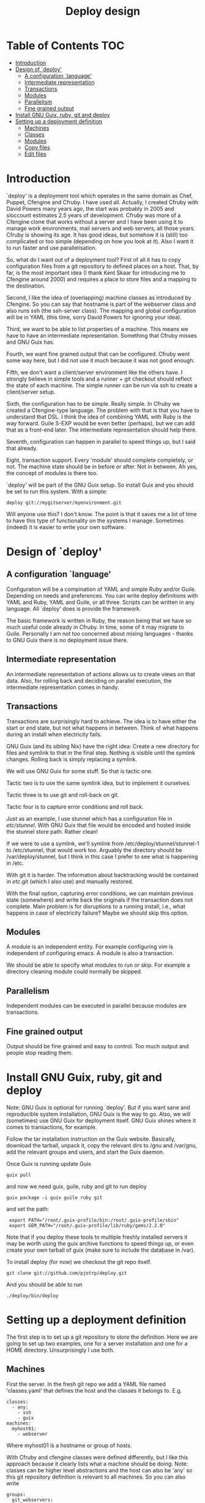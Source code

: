 #+TITLE: Deploy design


* Table of Contents                                                     :TOC:
 - [[#introduction][Introduction]]
 - [[#design-of-deploy][Design of `deploy']]
   - [[#a-configuration-language][A configuration `language']]
   - [[#intermediate-representation][Intermediate representation]]
   - [[#transactions][Transactions]]
   - [[#modules-][Modules ]]
   - [[#parallelism][Parallelism]]
   - [[#fine-grained-output][Fine grained output]]
 - [[#install-gnu-guix-ruby-git-and-deploy][Install GNU Guix, ruby, git and deploy]]
 - [[#setting-up-a-deployment-definition][Setting up a deployment definition]]
   - [[#machines][Machines]]
   - [[#classes][Classes]]
   - [[#modules][Modules]]
   - [[#copy-files][Copy files]]
   - [[#edit-files][Edit files]]

* Introduction

`deploy' is a deployment tool which operates in the same domain as
Chef, Puppet, Cfengine and Cfruby. I have used all. Actually, I
created Cfruby with David Powers many years ago, the start was
probably in 2005 and sloccount estimates 2.5 years of
development. Cfruby was more of a Cfengine clone that works without a
server and I have been using it to manage work environments, mail
servers and web servers, all those years. Cfruby is showing its
age. It has good ideas, but somehow it is (still) too complicated or
too simple (depending on how you look at it). Also I want it to run
faster and use parallelisation.

So, what do I want out of a deployment tool? First of all it has to
copy configuration files from a git repository to defined places on a
host. That, by far, is the most important idea (I thank Kent Skaar for
introducing me to Cfengine around 2000) and requires a place to store
files and a mapping to the destination.

Second, I like the idea of (overlapping) machine classes as introduced
by Cfengine. So you can say that hostname is part of the webserver
class and also runs ssh (the ssh-server class). The mapping and global
configuration will be in YAML (this time, sorry David Powers for
ignoring your idea).

Third, we want to be able to list properties of a machine. This means
we have to have an intermediate representation. Something that Cfruby 
misses and GNU Guix has.

Fourth, we want fine grained output that can be configured. Cfruby
went some way here, but I did not use it much because it was not good
enough.

Fifth, we don't want a client/server environment like the others have.
I strongly believe in simple tools and a runner + git checkout should
reflect the state of each machine. The simple runner can be run via
ssh to create a client/server setup.

Sixth, the configuration has to be simple. Really simple. In Cfruby we
created a Cfengine-type language. The problem with that is that you
have to understand that DSL. I think the idea of combining YAML with
Ruby is the way forward. Guile S-EXP would be even better (perhaps),
but we can add that as a front-end later. The intermediate
representation should help there.

Seventh, configuration can happen in parallel to speed things up, but
I said that already.

Eight, transaction support. Every 'module' should complete completely,
or not. The machine state should be in before or after. Not in
between. Ah yes, the concept of modules is there too.

`deploy' will be part of the GNU Guix setup. So install Guix and you
should be set to run this system. With a simple:

: deploy git://mygitserver/myenvironment.git

Will anyone use this? I don't know. The point is that it saves me a
lot of time to have this type of functionality on the systems I
manage. Sometimes (indeed) it is easier to write your own software.

* Design of `deploy'

** A configuration `language'

Configuration will be a compination of YAML and simple Ruby and/or
Guile. Depending on needs and preferences. You can write deploy
definitions with YAML and Ruby, YAML and Guile, or all three. Scripts
can be written in any language. All `deploy' does is provide the
framework. 

The basic framework is written in Ruby, the reason being that we have
so much useful code already in Cfruby. In time, some of it may migrate
to Guile. Personally I am not too concerned about mixing languages -
thanks to GNU Guix there is no deployment issue there.

** Intermediate representation

An intermediate representation of actions allows us to create
views on that data. Also, for rolling back and deciding on 
parallel execution, the intermediate representation comes in
handy.

** Transactions

Transactions are surprisingly hard to achieve. The idea is to have
either the start or end state, but not what happens in between.  Think
of what happens during an install when electricity fails.

GNU Guix (and its sibling Nix) have the right idea: Create a new
directory for files and symlink to that in the final step. Nothing is
visible until the symlink changes. Rolling back is simply replacing a
symlink.

We will use GNU Guix for some stuff. So that is tactic one. 

Tactic two is to use the same symlink idea, but to implement it
ourselves.

Tactic three is to use git and roll-back on git.

Tactic four is to capture error conditions and roll back.

Just as an example, I use stunnel which has a configuration file
in /etc/stunnel/. With GNU Guix that file would be encoded and
hosted inside the stunnel store path. Rather clean! 

If we were to use a symlink, we'll symlink from
/etc/deploy/stunnel/stunnel-1 to /etc/stunnel, that would work too.
Arguably the directory should be /var/deploy/stunnel, but I think
in this case I prefer to see what is happening in /etc.

With git it is harder. The information about backtracking would be
contained in /etc/.git (which I also use) and manually restored.

With the final option, capturing error conditions, we can maintain
previous state (somewhere) and write back the originals if the
transaction does not complete.  Main problem is for disruptions to a
running install, i.e., what happens in case of electricity failure?
Maybe we should skip this option.

** Modules 

A module is an independent entity. For example configuring vim
is independent of configuring emacs. A module is also a transaction.

We should be able to specify what modules to run or skip. For example
a directory cleaning module could normally be skipped.

** Parallelism

Independent modules can be executed in parallel because modules are
transactions.

** Fine grained output

Output should be fine grained and easy to control. Too much output
and people stop reading them. 

* Install GNU Guix, ruby, git and deploy

Note: GNU Guix is optional for running `deploy'. But if you want sane
and reproducible system installation, GNU Guix is the way to go. Also,
we will (sometimes) use GNU Guix for deployment itself. GNU Guix
shines where it comes to transactions, for example.

Follow the tar installation instruction on the Guix
website. Basically, download the tarball, unpack it, copy the relevant
dirs to /gnu and /var/gnu, add the relevant groups and users, and
start the Guix daemon.

Once Guix is running update Guix

: guix pull

and now we need guix, guile, ruby and git to run deploy

: guix package -i guix guile ruby git 

and set the path:

:  export PATH="/root/.guix-profile/bin:/root/.guix-profile/sbin"
:  export GEM_PATH="/root/.guix-profile/lib/ruby/gems/2.2.0"

Note that if you deploy these tools to multiple freshly installed
servers it may be worth using the guix archive functions to speed
things up, or even create your own tarball of guix (make sure to
include the database in /var).

To install deploy (for now) we checkout the git repo itself.

: git clone git://github.com/pjotrp/deploy.git

And you should be able to run

: ./deploy/bin/deploy

* Setting up a deployment definition

The first step is to set up a git repository to store the
definition. Here we are going to set up two examples, one for a server
installation and one for a HOME directory. Unsurprisingly 
I use both.

** Machines

First the server. In the fresh git repo we add a YAML file named
'classes.yaml' that defines the host and the classes it belongs
to. E.g.

#+BEGIN_EXAMPLE
classes:
  - any:
    - ssh
    - guix
machines:
  myhost01:
    - webserver
#+END_EXAMPLE

Where myhost01 is a hostname or group of hosts.

With Cfruby and cfengine classes were defined differently, but I like
this approach because it clearly lists what a machine should be doing.
Note: classes can be higher level abstractions and the host can also
be 'any' so this git repository definition is relevant to all
machines. So you can also write

#+BEGIN_EXAMPLE
groups:
  git_webservers:
    - myhost01
classes:
  - any:
    - ssh
    - guix
  - git_webservers:
    - https
    - git
#+END_EXAMPLE

So myhost01 is a member of the group git_webservers. These 
webservers are part of ssy, guix, https, and git classes.

To run this file simply point to the base directory or git repo, i.e.

: deploy run serverrepo

which will pick up the classes.yaml from ./serverrepo/ dir.

** Classes

Classes are simply groupings of functionality. These classes are
referred to in modules, rather than hostnames (though that is possible
too).

** Modules

Modules are self contained (in principle independent) installation
descriptions. A module can create dirs, install software, copy files,
edit files, etc. etc. An ssh installation would be one module. A
webserver would be one module. An emacs or vim configuration in the
HOME directory would be one module. Modules are simply listed in
directory 'config'. The config directory is walked to find modules.

In principle modules are independent so they can run in any order. It
is possible, however, to state that one module depends on another
with the require descriptor. So a git webserver can depend on git.

At runtime the dependencies are ordered for execution.

** Copy files

So a module for ssh could copy the sshd_config file for a certain
class. The convention is to store such files in
./masterfiles/class/filename. In ./config/ssh.yaml we could define

#+BEGIN_EXAMPLE
dir:
  "/etc/ssh":
    - mode: "0755"
    - user: "root"
    - group: "root"
file:
  "sshd_conf":
    - dest: "/etc/ssh"
    - mode: "0400"
#+END_EXAMPLE

Actually the settings are defaults, so you can do

#+BEGIN_EXAMPLE
dir: "/etc/ssh"
file:
  "sshd_conf":
    - dest "/etc/ssh"
#+END_EXAMPLE

The Guile S-EXP version will be even more simple because we can remove
the duplication. But that is for later.

** Edit files

